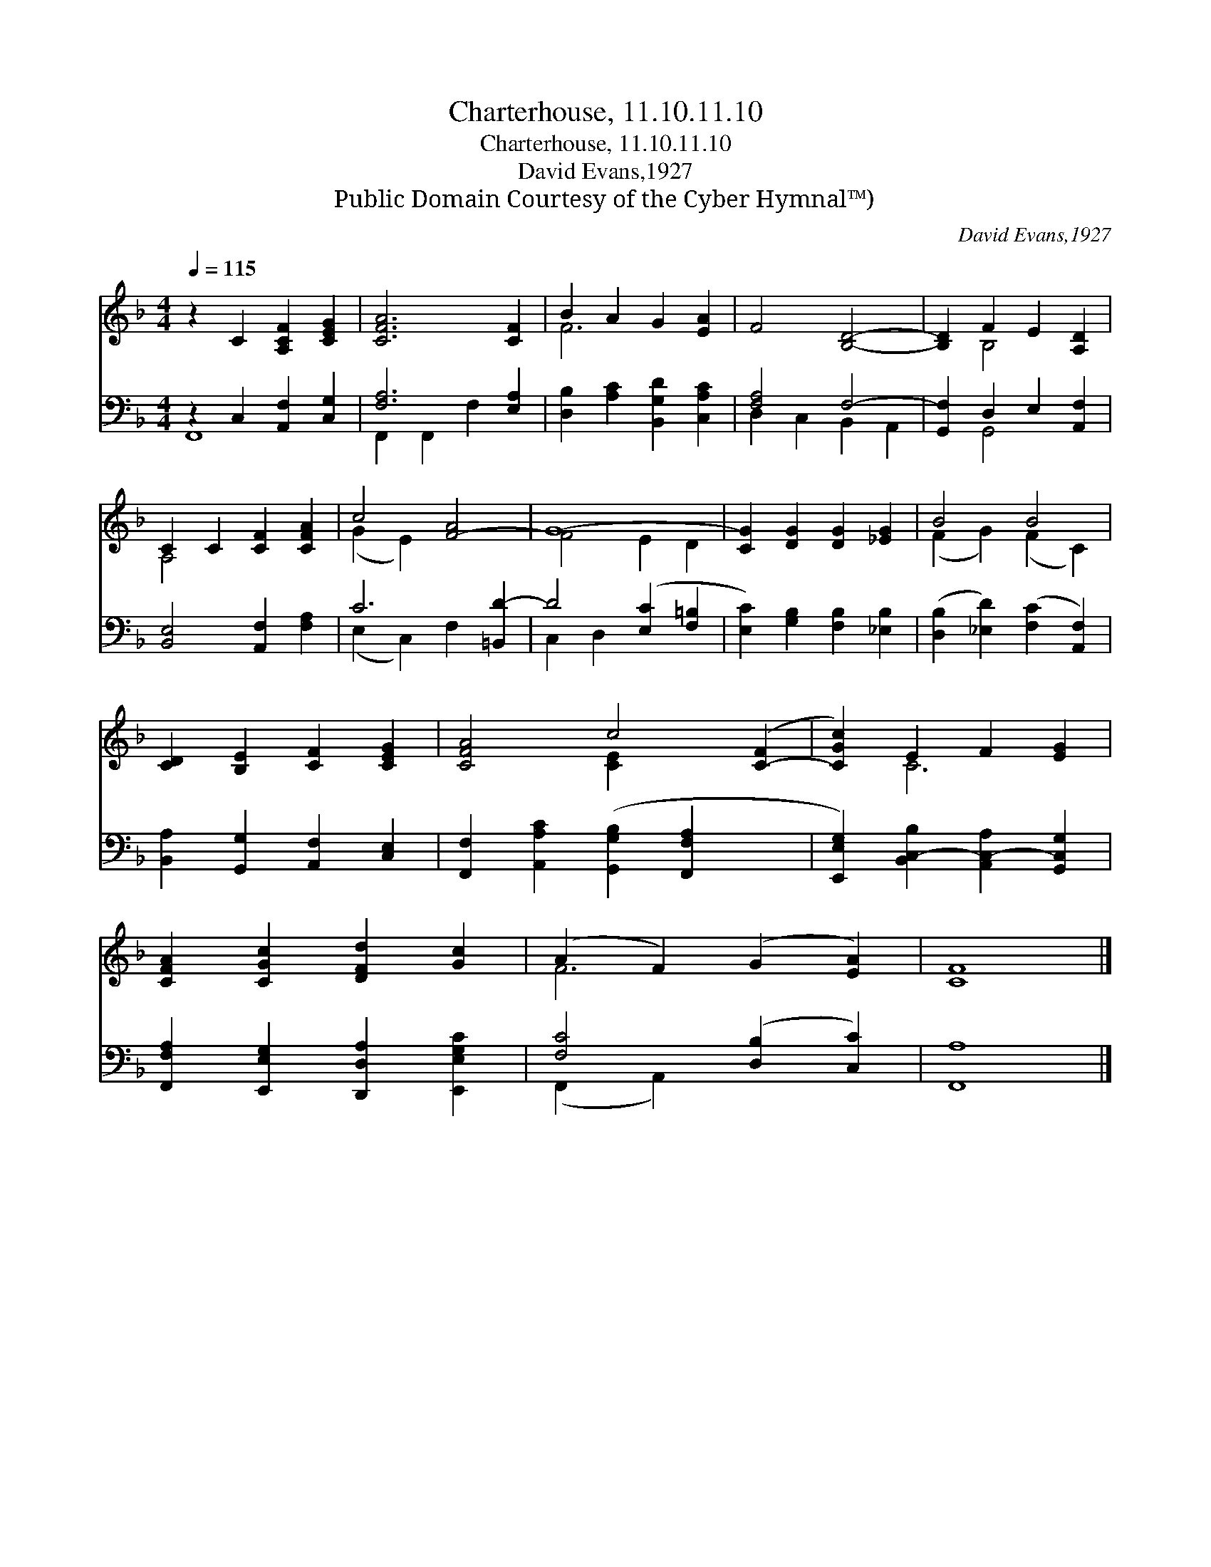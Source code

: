 X:1
T:Charterhouse, 11.10.11.10
T:Charterhouse, 11.10.11.10
T:David Evans,1927
T:Public Domain Courtesy of the Cyber Hymnal™)
C:David Evans,1927
Z:Public Domain
Z:Courtesy of the Cyber Hymnal™)
%%score ( 1 2 ) ( 3 4 )
L:1/8
Q:1/4=115
M:4/4
K:F
V:1 treble 
V:2 treble 
V:3 bass 
V:4 bass 
V:1
 z2 C2 [A,CF]2 [CEG]2 | [CFA]6 [CF]2 | B2 A2 G2 [EA]2 | F4 [B,D]4- | [B,D]2 F2 E2 [A,D]2 | %5
 C2 C2 [CF]2 [CFA]2 | c4 [F-A]4 | G8- | [CG]2 [DG]2 [DG]2 [_EG]2 | B4 B4 | %10
 [CD]2 [B,E]2 [CF]2 [CEG]2 | [CFA]4 c4- ([C-F]2 | [CGc]2) E2 F2 [EG]2 | %13
 [CFA]2 [CGc]2 [DFd]2 [Gc]2 | (A2 F2) (G2 [EA]2) | [CF]8 |] %16
V:2
 x8 | x8 | F6 x2 | x8 | x2 B,4 x2 | A,4 x4 | (G2 E2) x4 | F4 E2 D2 | x8 | (F2 G2) (F2 C2) | x8 | %11
 x4 [C-E]2 x4 | x2 C6 | x8 | F6 x2 | x8 |] %16
V:3
 z2 C,2 [A,,F,]2 [C,G,]2 | [F,A,]6 [E,A,]2 | [D,B,]2 [A,C]2 [B,,G,D]2 [C,A,C]2 | [F,A,]4 F,4- | %4
 [G,,F,]2 D,2 E,2 [A,,F,]2 | [B,,E,]4 [A,,F,]2 [F,A,]2 | C6 [=B,,D-]2 | D4 ([E,C]2 [F,=B,]2 | %8
 [E,C]2) [G,B,]2 [F,B,]2 [_E,B,]2 | ([D,B,]2 [_E,D]2) ([F,C]2 [A,,F,]2) | %10
 [B,,A,]2 [G,,G,]2 [A,,F,]2 [C,E,]2 | [F,,F,]2 [A,,A,C]2 ([G,,G,B,]2 [F,,F,A,]2 x2 | %12
 [E,,E,G,]2) [B,,C,-B,]2 [A,,C,-A,]2 [G,,C,G,]2 | [F,,F,A,]2 [E,,E,G,]2 [D,,D,A,]2 [E,,E,G,C]2 | %14
 [F,C]4 ([D,B,]2 [C,C]2) | [F,,A,]8 |] %16
V:4
 F,,8 | F,,2 F,,2 F,2 x2 | x8 | D,2 C,2 B,,2 A,,2 | x2 G,,4 x2 | x8 | (E,2 C,2) F,2 x2 | %7
 C,2 D,2 x4 | x8 | x8 | x8 | x10 | x8 | x8 | (F,,2 A,,2) x4 | x8 |] %16

